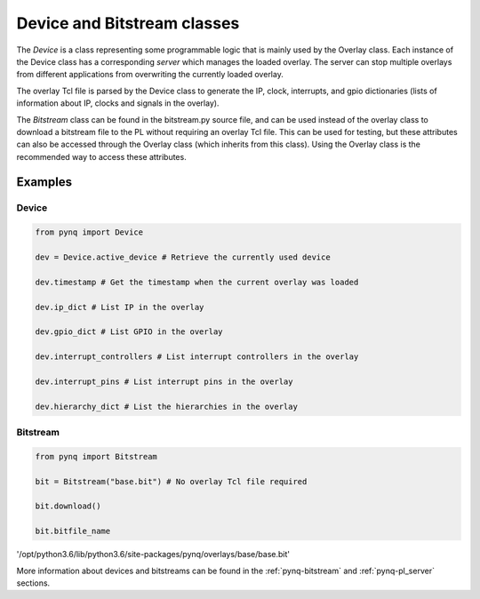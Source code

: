 .. _pynq-libraries-pl:

Device and Bitstream classes
============================

The *Device* is a class representing some programmable logic that is mainly
used by the Overlay class. Each instance of the Device class has a
corresponding *server* which manages the loaded overlay. The server can stop
multiple overlays from different applications from overwriting the currently
loaded overlay. 

The overlay Tcl file is parsed by the Device class to generate the IP, clock,
interrupts, and gpio dictionaries (lists of information about IP, clocks and
signals in the overlay).

The *Bitstream* class can be found in the bitstream.py source file, and can be used
instead of the overlay class to download a bitstream file to the PL without
requiring an overlay Tcl file. This can be used for testing, but these
attributes can also be accessed through the Overlay class (which inherits from
this class). Using the Overlay class is the recommended way to access these
attributes.

Examples
--------

Device
^^^^^^

.. code-block:: Python

   from pynq import Device

   dev = Device.active_device # Retrieve the currently used device

   dev.timestamp # Get the timestamp when the current overlay was loaded

   dev.ip_dict # List IP in the overlay

   dev.gpio_dict # List GPIO in the overlay

   dev.interrupt_controllers # List interrupt controllers in the overlay

   dev.interrupt_pins # List interrupt pins in the overlay

   dev.hierarchy_dict # List the hierarchies in the overlay


Bitstream
^^^^^^^^^

.. code-block:: Python

   from pynq import Bitstream

   bit = Bitstream("base.bit") # No overlay Tcl file required

   bit.download()

   bit.bitfile_name
   
'/opt/python3.6/lib/python3.6/site-packages/pynq/overlays/base/base.bit'


More information about devices and bitstreams can be found in the
:ref:`pynq-bitstream` and :ref:`pynq-pl_server` sections.
